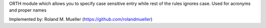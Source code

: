ORTH module which allows you to specify case sensitive entry while rest of the rules ignores case. Used for acronyms and proper names

Implemented by: Roland M. Mueller (https://github.com/rolandmueller)